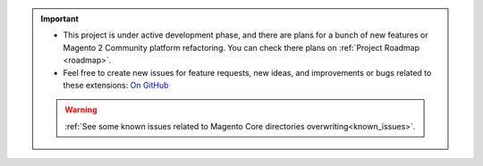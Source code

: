 
.. important::

    * This project is under active development phase, and there are plans for a bunch of new features or Magento 2 Community platform refactoring. You can check there plans on :ref:`Project Roadmap <roadmap>`.

    * Feel free to create new issues for feature requests, new ideas, and improvements or bugs related to these extensions: `On GitHub <https://github.com/georgebabarus/magento-filesystem-extension/issues>`_


    .. warning::

        :ref:`See some known issues related to Magento Core directories overwriting<known_issues>`.
